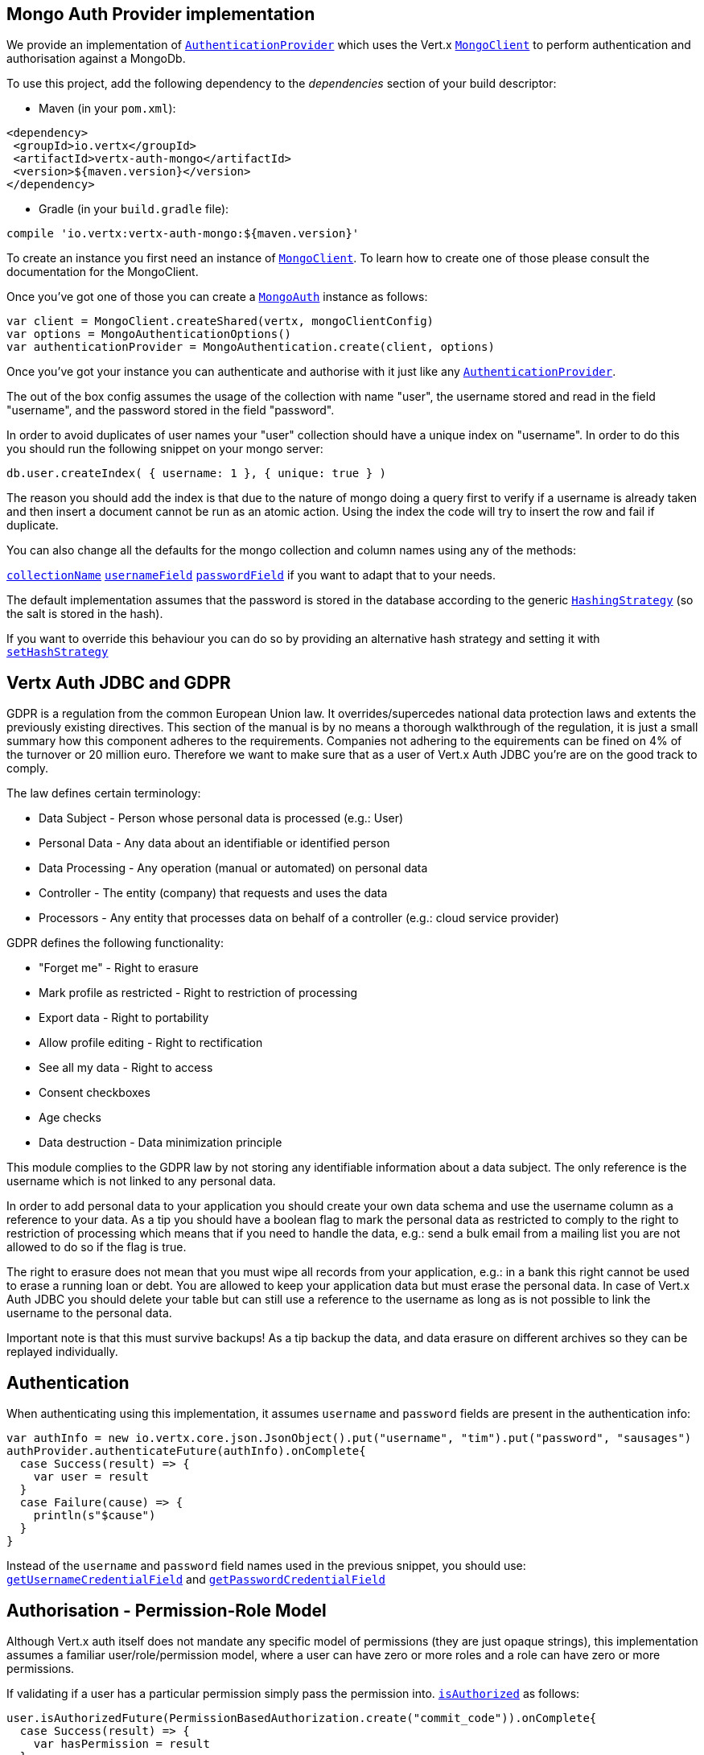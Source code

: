 == Mongo Auth Provider implementation

We provide an implementation of `link:../../scaladocs/io/vertx/scala/ext/auth/authentication/AuthenticationProvider.html[AuthenticationProvider]` which uses the Vert.x `link:../../scaladocs/io/vertx/scala/ext/mongo/MongoClient.html[MongoClient]`
to perform authentication and authorisation against a MongoDb.

To use this project, add the following
dependency to the _dependencies_ section of your build descriptor:

* Maven (in your `pom.xml`):

[source,xml,subs="+attributes"]
----
<dependency>
 <groupId>io.vertx</groupId>
 <artifactId>vertx-auth-mongo</artifactId>
 <version>${maven.version}</version>
</dependency>
----

* Gradle (in your `build.gradle` file):

[source,groovy,subs="+attributes"]
----
compile 'io.vertx:vertx-auth-mongo:${maven.version}'
----

To create an instance you first need an instance of `link:../../scaladocs/io/vertx/scala/ext/mongo/MongoClient.html[MongoClient]`. To learn how to create one
of those please consult the documentation for the MongoClient.

Once you've got one of those you can create a `link:../../scaladocs/io/vertx/scala/ext/auth/mongo/MongoAuth.html[MongoAuth]` instance as follows:

[source,scala]
----
var client = MongoClient.createShared(vertx, mongoClientConfig)
var options = MongoAuthenticationOptions()
var authenticationProvider = MongoAuthentication.create(client, options)

----

Once you've got your instance you can authenticate and authorise with it just like any `link:../../scaladocs/io/vertx/scala/ext/auth/authentication/AuthenticationProvider.html[AuthenticationProvider]`.

The out of the box config assumes the usage of the collection with name "user", the username stored and read in the field "username", and the password
stored in the field "password".

In order to avoid duplicates of user names your "user" collection should have a unique index on "username". In order
to do this you should run the following snippet on your mongo server:

----
db.user.createIndex( { username: 1 }, { unique: true } )
----

The reason you should add the index is that due to the nature of mongo doing a query first to verify if a username is
already taken and then insert a document cannot be run as an atomic action. Using the index the code will try to
insert the row and fail if duplicate.

You can also change all the defaults for the mongo collection and column names using any of the methods:

`link:../dataobjects.html#MongoAuthenticationOptions#setCollectionName()[collectionName]`
`link:../dataobjects.html#MongoAuthenticationOptions#setUsernameField()[usernameField]`
`link:../dataobjects.html#MongoAuthenticationOptions#setPasswordField()[passwordField]`
if you want to adapt that to your needs.

The default implementation assumes that the password is stored in the database according to the generic `link:../../scaladocs/io/vertx/scala/ext/auth/HashingStrategy.html[HashingStrategy]` (so the salt is stored in the hash).

If you want to override this behaviour you can do so by providing an alternative hash strategy and setting it with
`link:../../scaladocs/io/vertx/scala/ext/auth/mongo/MongoAuth.html#setHashStrategy()[setHashStrategy]`

== Vertx Auth JDBC and GDPR

GDPR is a regulation from the common European Union law. It overrides/supercedes national data protection laws and
extents the previously existing directives. This section of the manual is by no means a thorough walkthrough of the
regulation, it is just a small summary how this component adheres to the requirements. Companies not adhering to the
equirements can be fined on 4% of the turnover or 20 million euro. Therefore we want to make sure that as a user of
Vert.x Auth JDBC you're are on the good track to comply.

The law defines certain terminology:

* Data Subject - Person whose personal data is processed (e.g.: User)
* Personal Data - Any data about an identifiable or identified person
* Data Processing - Any operation (manual or automated) on personal data
* Controller - The entity (company) that requests and uses the data
* Processors - Any entity that processes data on behalf of a controller (e.g.: cloud service provider)

GDPR defines the following functionality:

* "Forget me" - Right to erasure
* Mark profile as restricted - Right to restriction of processing
* Export data - Right to portability
* Allow profile editing - Right to rectification
* See all my data - Right to access
* Consent checkboxes
* Age checks
* Data destruction - Data minimization principle

This module complies to the GDPR law by not storing any identifiable information about a data subject. The only
reference is the username which is not linked to any personal data.

In order to add personal data to your application you should create your own data schema and use the username column
as a reference to your data. As a tip you should have a boolean flag to mark the personal data as restricted to
comply to the right to restriction of processing which means that if you need to handle the data, e.g.: send a bulk
email from a mailing list you are not allowed to do so if the flag is true.

The right to erasure does not mean that you must wipe all records from your application, e.g.: in a bank this right
cannot be used to erase a running loan or debt. You are allowed to keep your application data but must erase the
personal data. In case of Vert.x Auth JDBC you should delete your table but can still use a reference to the
username as long as is not possible to link the username to the personal data.

Important note is that this must survive backups! As a tip backup the data, and data erasure on different archives so
they can be replayed individually.

== Authentication

When authenticating using this implementation, it assumes `username` and `password` fields are present in the
authentication info:

[source,scala]
----
var authInfo = new io.vertx.core.json.JsonObject().put("username", "tim").put("password", "sausages")
authProvider.authenticateFuture(authInfo).onComplete{
  case Success(result) => {
    var user = result
  }
  case Failure(cause) => {
    println(s"$cause")
  }
}

----
Instead of the `username` and `password` field names used in the previous snippet, you should use:
`link:../dataobjects.html#MongoAuthenticationOptions#getUsernameCredentialField()[getUsernameCredentialField]` and
`link:../dataobjects.html#MongoAuthenticationOptions#getPasswordCredentialField()[getPasswordCredentialField]`

== Authorisation - Permission-Role Model

Although Vert.x auth itself does not mandate any specific model of permissions (they are just opaque strings), this
implementation assumes a familiar user/role/permission model, where a user can have zero or more roles and a role
can have zero or more permissions.

If validating if a user has a particular permission simply pass the permission into.
`link:../../scaladocs/io/vertx/scala/ext/auth/User.html#isAuthorized(io.vertx.ext.auth.authorization.Authorization)[isAuthorized]` as follows:

[source,scala]
----

user.isAuthorizedFuture(PermissionBasedAuthorization.create("commit_code")).onComplete{
  case Success(result) => {
    var hasPermission = result
  }
  case Failure(cause) => {
    println(s"$cause")
  }
}


----

If validating that a user has a particular _role_ then you simply use the `link:../../scaladocs/io/vertx/scala/ext/auth/authorization/RoleBasedAuthorization.html[RoleBasedAuthorization]`.

[source,scala]
----

user.isAuthorizedFuture(RoleBasedAuthorization.create("manager")).onComplete{
  case Success(result) => {
    var hasRole = result
  }
  case Failure(cause) => {
    println(s"$cause")
  }
}


----
